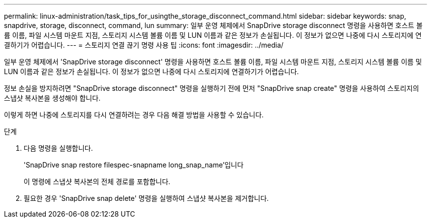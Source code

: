 ---
permalink: linux-administration/task_tips_for_usingthe_storage_disconnect_command.html 
sidebar: sidebar 
keywords: snap, snapdrive, storage, disconnect, command, lun 
summary: 일부 운영 체제에서 SnapDrive storage disconnect 명령을 사용하면 호스트 볼륨 이름, 파일 시스템 마운트 지점, 스토리지 시스템 볼륨 이름 및 LUN 이름과 같은 정보가 손실됩니다. 이 정보가 없으면 나중에 다시 스토리지에 연결하기가 어렵습니다. 
---
= 스토리지 연결 끊기 명령 사용 팁
:icons: font
:imagesdir: ../media/


[role="lead"]
일부 운영 체제에서 'SnapDrive storage disconnect' 명령을 사용하면 호스트 볼륨 이름, 파일 시스템 마운트 지점, 스토리지 시스템 볼륨 이름 및 LUN 이름과 같은 정보가 손실됩니다. 이 정보가 없으면 나중에 다시 스토리지에 연결하기가 어렵습니다.

정보 손실을 방지하려면 "SnapDrive storage disconnect" 명령을 실행하기 전에 먼저 "SnapDrive snap create" 명령을 사용하여 스토리지의 스냅샷 복사본을 생성해야 합니다.

이렇게 하면 나중에 스토리지를 다시 연결하려는 경우 다음 해결 방법을 사용할 수 있습니다.

.단계
. 다음 명령을 실행합니다.
+
'SnapDrive snap restore filespec-snapname long_snap_name'입니다

+
이 명령에 스냅샷 복사본의 전체 경로를 포함합니다.

. 필요한 경우 'SnapDrive snap delete' 명령을 실행하여 스냅샷 복사본을 제거합니다.

